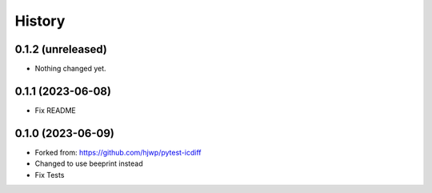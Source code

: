 History
-------

0.1.2 (unreleased)
~~~~~~~~~~~~~~~~~~

- Nothing changed yet.


0.1.1 (2023-06-08)
~~~~~~~~~~~~~~~~~~

- Fix README


0.1.0 (2023-06-09)
~~~~~~~~~~~~~~~~~~

* Forked from: https://github.com/hjwp/pytest-icdiff
* Changed to use beeprint instead
* Fix Tests
